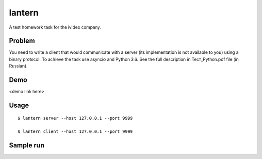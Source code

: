 lantern
=======

A test homework task for the ivideo company.

Problem
-------

You need to write a client that would communicate with a server (its implementation is not available to you) using a binary protocol. To achieve the task use asyncio and Python 3.6. See the full description in Тест_Python.pdf file (in Russian).

Demo
----

<demo link here>

Usage
-----

::

    $ lantern server --host 127.0.0.1 --port 9999

    $ lantern client --host 127.0.0.1 --port 9999

Sample run
----------